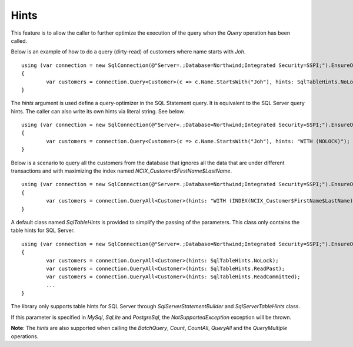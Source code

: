 Hints
=====

This feature is to allow the caller to further optimize the execution of the query when the `Query` operation has been called.

Below is an example of how to do a query (dirty-read) of customers where name starts with `Joh`.

.. highlight:: c#

::

	using (var connection = new SqlConnection(@"Server=.;Database=Northwind;Integrated Security=SSPI;").EnsureOpen())
	{
		var customers = connection.Query<Customer>(c => c.Name.StartsWith("Joh"), hints: SqlTableHints.NoLock);
	}

The `hints` argument is used define a query-optimizer in the SQL Statement query. It is equivalent to the SQL Server query hints. The caller can also write its own hints via literal string. See below.

.. highlight:: c#

::

	using (var connection = new SqlConnection(@"Server=.;Database=Northwind;Integrated Security=SSPI;").EnsureOpen())
	{
		var customers = connection.Query<Customer>(c => c.Name.StartsWith("Joh"), hints: "WITH (NOLOCK)");
	}

Below is a scenario to query all the customers from the database that ignores all the data that are under different transactions and with maximizing the index named `NCIX_Customer$FirstName$LastName`.

.. highlight:: c#

::

	using (var connection = new SqlConnection(@"Server=.;Database=Northwind;Integrated Security=SSPI;").EnsureOpen())
	{
		var customers = connection.QueryAll<Customer>(hints: "WITH (INDEX(NCIX_Customer$FirstName$LastName), READPAST)");
	}

A default class named `SqlTableHints` is provided to simplify the passing of the parameters. This class only contains the table hints for SQL Server.

.. highlight:: c#

::

	using (var connection = new SqlConnection(@"Server=.;Database=Northwind;Integrated Security=SSPI;").EnsureOpen())
	{
		var customers = connection.QueryAll<Customer>(hints: SqlTableHints.NoLock);
		var customers = connection.QueryAll<Customer>(hints: SqlTableHints.ReadPast);
		var customers = connection.QueryAll<Customer>(hints: SqlTableHints.ReadCommitted);
		...
	}

The library only supports table hints for SQL Server through `SqlServerStatementBuilder` and `SqlServerTableHints` class.

If this parameter is specified in `MySql`, `SqLite` and `PostgreSql`, the `NotSupportedException` exception will be thrown.

**Note**: The `hints` are also supported when calling the `BatchQuery`, `Count`, `CountAll`, `QueryAll` and the `QueryMultiple` operations.